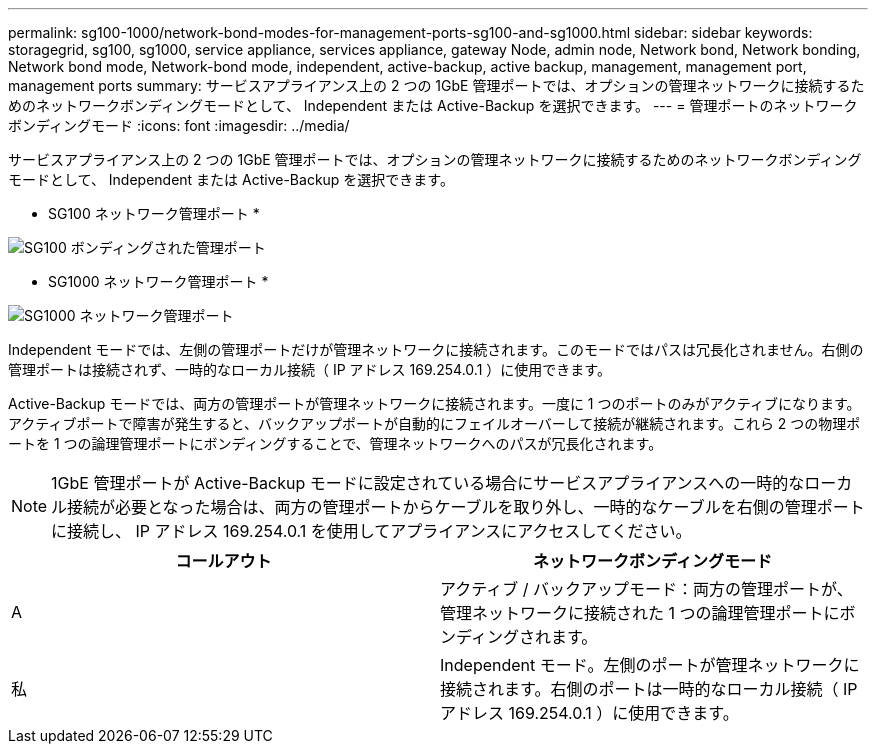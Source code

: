 ---
permalink: sg100-1000/network-bond-modes-for-management-ports-sg100-and-sg1000.html 
sidebar: sidebar 
keywords: storagegrid, sg100, sg1000, service appliance, services appliance, gateway Node, admin node, Network bond, Network bonding, Network bond mode, Network-bond mode, independent, active-backup, active backup, management, management port, management ports 
summary: サービスアプライアンス上の 2 つの 1GbE 管理ポートでは、オプションの管理ネットワークに接続するためのネットワークボンディングモードとして、 Independent または Active-Backup を選択できます。 
---
= 管理ポートのネットワークボンディングモード
:icons: font
:imagesdir: ../media/


[role="lead"]
サービスアプライアンス上の 2 つの 1GbE 管理ポートでは、オプションの管理ネットワークに接続するためのネットワークボンディングモードとして、 Independent または Active-Backup を選択できます。

* SG100 ネットワーク管理ポート *

image::../media/sg100_bonded_management_ports.png[SG100 ボンディングされた管理ポート]

* SG1000 ネットワーク管理ポート *

image::../media/sg1000_bonded_management_ports.png[SG1000 ネットワーク管理ポート]

Independent モードでは、左側の管理ポートだけが管理ネットワークに接続されます。このモードではパスは冗長化されません。右側の管理ポートは接続されず、一時的なローカル接続（ IP アドレス 169.254.0.1 ）に使用できます。

Active-Backup モードでは、両方の管理ポートが管理ネットワークに接続されます。一度に 1 つのポートのみがアクティブになります。アクティブポートで障害が発生すると、バックアップポートが自動的にフェイルオーバーして接続が継続されます。これら 2 つの物理ポートを 1 つの論理管理ポートにボンディングすることで、管理ネットワークへのパスが冗長化されます。


NOTE: 1GbE 管理ポートが Active-Backup モードに設定されている場合にサービスアプライアンスへの一時的なローカル接続が必要となった場合は、両方の管理ポートからケーブルを取り外し、一時的なケーブルを右側の管理ポートに接続し、 IP アドレス 169.254.0.1 を使用してアプライアンスにアクセスしてください。

|===
| コールアウト | ネットワークボンディングモード 


 a| 
A
 a| 
アクティブ / バックアップモード：両方の管理ポートが、管理ネットワークに接続された 1 つの論理管理ポートにボンディングされます。



 a| 
私
 a| 
Independent モード。左側のポートが管理ネットワークに接続されます。右側のポートは一時的なローカル接続（ IP アドレス 169.254.0.1 ）に使用できます。

|===